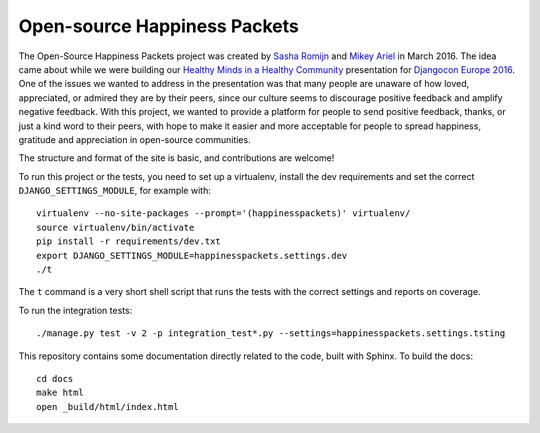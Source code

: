 Open-source Happiness Packets
=============================

The Open-Source Happiness Packets project was created by `Sasha
Romijn <https://twitter.com/mxsash>`__ and `Mikey
Ariel <https://twitter.com/thatdocslady>`__ in March 2016. The idea came
about while we were building our `Healthy Minds in a Healthy
Community <https://github.com/erikr/well-being/>`__ presentation for
`Djangocon Europe 2016 <https://2016.djangocon.eu/speakers/13>`__. One
of the issues we wanted to address in the presentation was that many
people are unaware of how loved, appreciated, or admired they are by
their peers, since our culture seems to discourage positive feedback and
amplify negative feedback. With this project, we wanted to provide a
platform for people to send positive feedback, thanks, or just a kind
word to their peers, with hope to make it easier and more acceptable for
people to spread happiness, gratitude and appreciation in open-source
communities.

The structure and format of the site is basic, and contributions are
welcome!

To run this project or the tests, you need to set up a virtualenv, install the dev requirements and set
the correct ``DJANGO_SETTINGS_MODULE``, for example with::

    virtualenv --no-site-packages --prompt='(happinesspackets)' virtualenv/
    source virtualenv/bin/activate
    pip install -r requirements/dev.txt
    export DJANGO_SETTINGS_MODULE=happinesspackets.settings.dev
    ./t

The ``t`` command is a very short shell script that runs the tests with the correct settings and reports on coverage.

To run the integration tests::

    ./manage.py test -v 2 -p integration_test*.py --settings=happinesspackets.settings.tsting

This repository contains some documentation directly related to the code, built with Sphinx. To build the docs::

    cd docs
    make html
    open _build/html/index.html
